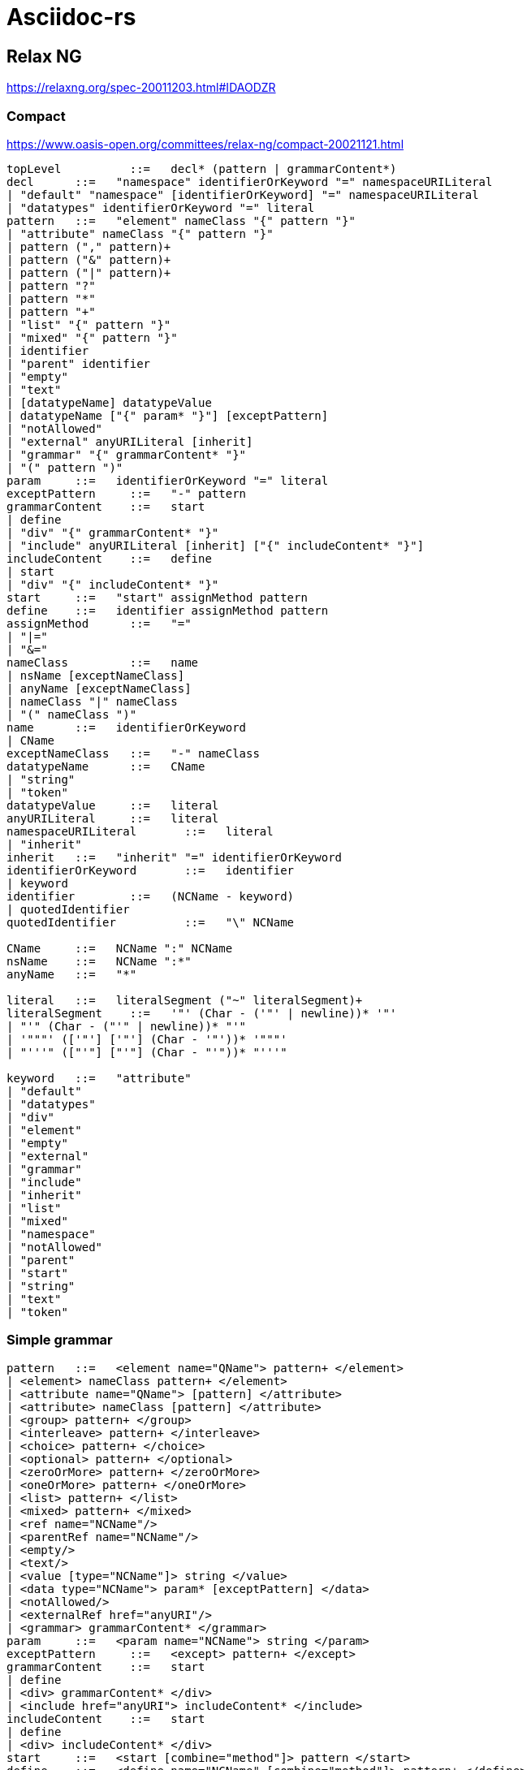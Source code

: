 = Asciidoc-rs

== Relax NG

https://relaxng.org/spec-20011203.html#IDAODZR

=== Compact

https://www.oasis-open.org/committees/relax-ng/compact-20021121.html

[source]
----


topLevel	  ::=  	decl* (pattern | grammarContent*)
decl	  ::=  	"namespace" identifierOrKeyword "=" namespaceURILiteral
| "default" "namespace" [identifierOrKeyword] "=" namespaceURILiteral
| "datatypes" identifierOrKeyword "=" literal
pattern	  ::=  	"element" nameClass "{" pattern "}"
| "attribute" nameClass "{" pattern "}"
| pattern ("," pattern)+
| pattern ("&" pattern)+
| pattern ("|" pattern)+
| pattern "?"
| pattern "*"
| pattern "+"
| "list" "{" pattern "}"
| "mixed" "{" pattern "}"
| identifier
| "parent" identifier
| "empty"
| "text"
| [datatypeName] datatypeValue
| datatypeName ["{" param* "}"] [exceptPattern]
| "notAllowed"
| "external" anyURILiteral [inherit]
| "grammar" "{" grammarContent* "}"
| "(" pattern ")"
param	  ::=  	identifierOrKeyword "=" literal
exceptPattern	  ::=  	"-" pattern
grammarContent	  ::=  	start
| define
| "div" "{" grammarContent* "}"
| "include" anyURILiteral [inherit] ["{" includeContent* "}"]
includeContent	  ::=  	define
| start
| "div" "{" includeContent* "}"
start	  ::=  	"start" assignMethod pattern
define	  ::=  	identifier assignMethod pattern
assignMethod	  ::=  	"="
| "|="
| "&="
nameClass	  ::=  	name
| nsName [exceptNameClass]
| anyName [exceptNameClass]
| nameClass "|" nameClass
| "(" nameClass ")"
name	  ::=  	identifierOrKeyword
| CName
exceptNameClass	  ::=  	"-" nameClass
datatypeName	  ::=  	CName
| "string"
| "token"
datatypeValue	  ::=  	literal
anyURILiteral	  ::=  	literal
namespaceURILiteral	  ::=  	literal
| "inherit"
inherit	  ::=  	"inherit" "=" identifierOrKeyword
identifierOrKeyword	  ::=  	identifier
| keyword
identifier	  ::=  	(NCName - keyword)
| quotedIdentifier
quotedIdentifier	  ::=  	"\" NCName

CName	  ::=  	NCName ":" NCName
nsName	  ::=  	NCName ":*"
anyName	  ::=  	"*"

literal	  ::=  	literalSegment ("~" literalSegment)+
literalSegment	  ::=  	'"' (Char - ('"' | newline))* '"'
| "'" (Char - ("'" | newline))* "'"
| '"""' (['"'] ['"'] (Char - '"'))* '"""'
| "'''" (["'"] ["'"] (Char - "'"))* "'''"

keyword	  ::=  	"attribute"
| "default"
| "datatypes"
| "div"
| "element"
| "empty"
| "external"
| "grammar"
| "include"
| "inherit"
| "list"
| "mixed"
| "namespace"
| "notAllowed"
| "parent"
| "start"
| "string"
| "text"
| "token"
----


=== Simple grammar

[source]
----


pattern	  ::=  	<element name="QName"> pattern+ </element>
| <element> nameClass pattern+ </element>
| <attribute name="QName"> [pattern] </attribute>
| <attribute> nameClass [pattern] </attribute>
| <group> pattern+ </group>
| <interleave> pattern+ </interleave>
| <choice> pattern+ </choice>
| <optional> pattern+ </optional>
| <zeroOrMore> pattern+ </zeroOrMore>
| <oneOrMore> pattern+ </oneOrMore>
| <list> pattern+ </list>
| <mixed> pattern+ </mixed>
| <ref name="NCName"/>
| <parentRef name="NCName"/>
| <empty/>
| <text/>
| <value [type="NCName"]> string </value>
| <data type="NCName"> param* [exceptPattern] </data>
| <notAllowed/>
| <externalRef href="anyURI"/>
| <grammar> grammarContent* </grammar>
param	  ::=  	<param name="NCName"> string </param>
exceptPattern	  ::=  	<except> pattern+ </except>
grammarContent	  ::=  	start
| define
| <div> grammarContent* </div>
| <include href="anyURI"> includeContent* </include>
includeContent	  ::=  	start
| define
| <div> includeContent* </div>
start	  ::=  	<start [combine="method"]> pattern </start>
define	  ::=  	<define name="NCName" [combine="method"]> pattern+ </define>
method	  ::=  	choice
| interleave
nameClass	  ::=  	<name> QName </name>
| <anyName> [exceptNameClass] </anyName>
| <nsName> [exceptNameClass] </nsName>
| <choice> nameClass+ </choice>
exceptNameClass	  ::=  	<except> nameClass+ </except>
----

== Links

- https://tdg.docbook.org/tdg/5.2/
